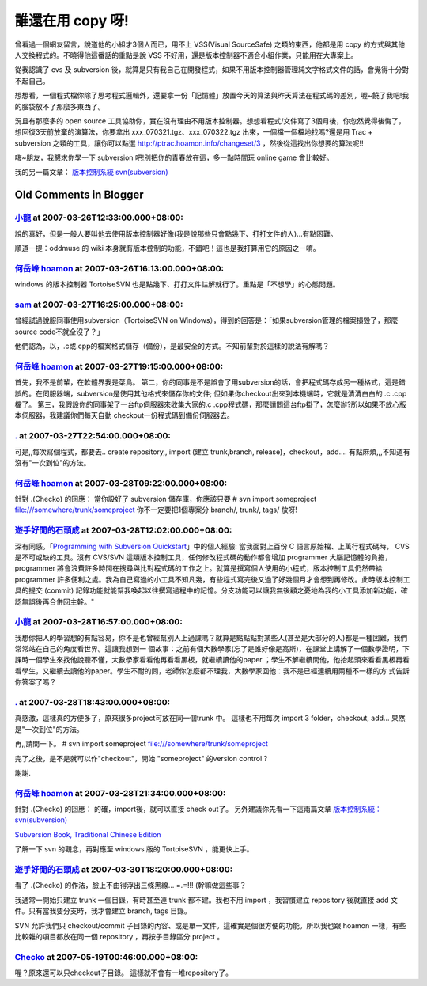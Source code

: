 誰還在用 copy 呀!
================================================================================

曾看過一個網友留言，說道他的小組才3個人而已，用不上 VSS(Visual SourceSafe) 之類的東西，他都是用 copy
的方式與其他人交換程式的。不曉得他這番話的重點是說 VSS 不好用，還是版本控制器不適合小組作業，只能用在大專案上。

從我認識了 cvs 及 subversion 後，就算是只有我自己在開發程式，如果不用版本控制器管理純文字格式文件的話，會覺得十分對不起自己。

想想看，一個程式檔你除了思考程式邏輯外，還要拿一份「記憶體」放置今天的算法與昨天算法在程式碼的差別，喔~饒了我吧!我的腦袋放不了那麼多東西了。

況且有那麼多的 open source
工具協助你，實在沒有理由不用版本控制器。想想看程式/文件寫了3個月後，你忽然覺得後悔了，想回復3天前放棄的演算法，你要拿出
xxx_070321.tgz、xxx_070322.tgz 出來，一個檔一個檔地找嗎?還是用 Trac + subversion 之類的工具，讓你可以點選
`http://ptrac.hoamon.info/changeset/3`_ ，然後從這找出你想要的算法呢!!

嗨~朋友，我懇求你學一下 subversion 吧!別把你的青春放在這，多一點時間玩 online game 會比較好。

我的另一篇文章： `版本控制系統 svn(subversion)`_

.. _http://ptrac.hoamon.info/changeset/3:
    http://ptrac.hoamon.info/changeset/3
.. _版本控制系統 svn(subversion):
    http://hoamon.blogspot.com/2006/01/svnsubversion.html


Old Comments in Blogger
--------------------------------------------------------------------------------



`小龍 <http://www.blogger.com/profile/05295604519880694851>`_ at 2007-03-26T12:33:00.000+08:00:
^^^^^^^^^^^^^^^^^^^^^^^^^^^^^^^^^^^^^^^^^^^^^^^^^^^^^^^^^^^^^^^^^^^^^^^^^^^^^^^^^^^^^^^^^^^^^^^^^^^^^^^^^^

說的真好，但是一般人要叫他去使用版本控制器好像(我是說那些只會點幾下、打打文件的人)...有點困難。

順道一提：oddmuse 的 wiki 本身就有版本控制的功能，不錯吧！這也是我打算用它的原因之ㄧ唷。

`何岳峰 hoamon <http://www.blogger.com/profile/03979063804278011312>`_ at 2007-03-26T16:13:00.000+08:00:
^^^^^^^^^^^^^^^^^^^^^^^^^^^^^^^^^^^^^^^^^^^^^^^^^^^^^^^^^^^^^^^^^^^^^^^^^^^^^^^^^^^^^^^^^^^^^^^^^^^^^^^^^^^^^^^^^^

windows 的版本控制器 TortoiseSVN
也是點幾下、打打文件註解就行了。重點是「不想學」的心態問題。

`sam <http://www.blogger.com/profile/11465141806348578888>`_ at 2007-03-27T16:25:00.000+08:00:
^^^^^^^^^^^^^^^^^^^^^^^^^^^^^^^^^^^^^^^^^^^^^^^^^^^^^^^^^^^^^^^^^^^^^^^^^^^^^^^^^^^^^^^^^^^^^^^^^^^^^^^^^^^

曾經試過說服同事使用subversion（TortoiseSVN on
Windows），得到的回答是：「如果subversion管理的檔案損毁了，那麼source code不就全沒了？」

他們認為，以，.c或.cpp的檔案格式儲存（備份），是最安全的方式。不知前輩對於這樣的說法有解嗎？

`何岳峰 hoamon <http://www.blogger.com/profile/03979063804278011312>`_ at 2007-03-27T19:15:00.000+08:00:
^^^^^^^^^^^^^^^^^^^^^^^^^^^^^^^^^^^^^^^^^^^^^^^^^^^^^^^^^^^^^^^^^^^^^^^^^^^^^^^^^^^^^^^^^^^^^^^^^^^^^^^^^^^^^^^^^^

首先，我不是前輩，在軟體界我是菜鳥。
第二，你的同事是不是誤會了用subversion的話，會把程式碼存成另一種格式，這是錯誤的。在伺服器端，subversion是使用其他格式來儲存你的文件;
但如果你checkout出來到本機端時，它就是清清白白的 .c .cpp檔了。
第三，我假設你的同事架了一台ftp伺服器來收集大家的.c .cpp程式碼，那麼請問這台ftp掛了，怎麼辦?所以如果不放心版本伺服器，我建議你們每天自動
checkout一份程式碼到備份伺服器去。

`. <http://www.blogger.com/profile/03239306354367907990>`_ at 2007-03-27T22:54:00.000+08:00:
^^^^^^^^^^^^^^^^^^^^^^^^^^^^^^^^^^^^^^^^^^^^^^^^^^^^^^^^^^^^^^^^^^^^^^^^^^^^^^^^^^^^^^^^^^^^^^^^^^^^^^^^^

可是,,每次寫個程式，都要去.. create repository,, import (建立 trunk,branch,
release)，checkout，add....
有點麻煩,,,不知道有沒有"一次到位"的方法。

`何岳峰 hoamon <http://www.blogger.com/profile/03979063804278011312>`_ at 2007-03-28T09:22:00.000+08:00:
^^^^^^^^^^^^^^^^^^^^^^^^^^^^^^^^^^^^^^^^^^^^^^^^^^^^^^^^^^^^^^^^^^^^^^^^^^^^^^^^^^^^^^^^^^^^^^^^^^^^^^^^^^^^^^^^^^

針對 .(Checko) 的回應：
當你設好了 subversion 儲存庫，你應該只要
# svn import someproject file:///somewhere/trunk/someproject
你不一定要把1個專案分 branch/, trunk/, tags/ 放呀!

`遊手好閒的石頭成 <http://blog.roodo.com/rocksaying/archives/2385729.html>`_ at 2007-03-28T12:02:00.000+08:00:
^^^^^^^^^^^^^^^^^^^^^^^^^^^^^^^^^^^^^^^^^^^^^^^^^^^^^^^^^^^^^^^^^^^^^^^^^^^^^^^^^^^^^^^^^^^^^^^^^^^^^^^^^^^^^^^^^^^

深有同感。「`Programming with Subversion Quickstart`_」中的個人經驗: 當我面對上百份 C
語言原始檔、上萬行程式碼時， CVS 是不可或缺的工具。沒有 CVS/SVN 這類版本控制工具，任何修改程式碼的動作都會增加 programmer
大腦記憶體的負擔， programmer 將會浪費許多時間在搜尋與比對程式碼的工作之上。就算是撰寫個人使用的小程式，版本控制工具仍然帶給
programmer 許多便利之處。我為自己寫過的小工具不知凡幾，有些程式寫完後又過了好幾個月才會想到再修改。此時版本控制工具的提交 (commit)
記錄功能就能幫我喚起以往撰寫過程中的記憶。分支功能可以讓我無後顧之憂地為我的小工具添加新功能，確認無誤後再合併回主幹。"

.. _Programming with Subversion Quickstart:
    http://blog.roodo.com/rocksaying/archives/2385729.html


`小龍 <http://www.blogger.com/profile/05295604519880694851>`_ at 2007-03-28T16:57:00.000+08:00:
^^^^^^^^^^^^^^^^^^^^^^^^^^^^^^^^^^^^^^^^^^^^^^^^^^^^^^^^^^^^^^^^^^^^^^^^^^^^^^^^^^^^^^^^^^^^^^^^^^^^^^^^^^

我想你把人的學習想的有點容易，你不是也曾經幫別人上過課嗎？就算是點點點對某些人(甚至是大部分的人)都是一種困難，我們常常站在自己的角度看世界。這讓我想到一
個故事：之前有個大數學家(忘了是誰好像是高斯)，在課堂上講解了一個數學證明，下課時一個學生來找他說聽不懂，大數學家看看他再看看黑板，就繼續讀他的paper
；學生不解繼續問他，他抬起頭來看看黑板再看看學生，又繼續去讀他的paper。學生不耐的問，老師你怎麼都不理我，大數學家回他：我不是已經連續用兩種不一樣的方
式告訴你答案了嗎？

`. <http://www.blogger.com/profile/03239306354367907990>`_ at 2007-03-28T18:43:00.000+08:00:
^^^^^^^^^^^^^^^^^^^^^^^^^^^^^^^^^^^^^^^^^^^^^^^^^^^^^^^^^^^^^^^^^^^^^^^^^^^^^^^^^^^^^^^^^^^^^^^^^^^^^^^^^

真感激，這樣真的方便多了，原來很多project可放在同一個trunk 中。
這樣也不用每次 import 3 folder，checkout, add...
果然是"一次到位"的方法。

再,,請問一下。
# svn import someproject file:///somewhere/trunk/someproject

完了之後，是不是就可以作"checkout"，開始 "someproject" 的version control ?

謝謝.

`何岳峰 hoamon <http://www.blogger.com/profile/03979063804278011312>`_ at 2007-03-28T21:34:00.000+08:00:
^^^^^^^^^^^^^^^^^^^^^^^^^^^^^^^^^^^^^^^^^^^^^^^^^^^^^^^^^^^^^^^^^^^^^^^^^^^^^^^^^^^^^^^^^^^^^^^^^^^^^^^^^^^^^^^^^^

針對 .(Checko) 的回應：
的確，import後，就可以直接 check out了。
另外建議你先看一下這兩篇文章
`版本控制系統：svn(subversion)`_

`Subversion Book, Traditional Chinese Edition`_

了解一下 svn 的觀念，再對應至 windows 版的 TortoiseSVN ，能更快上手。

.. _版本控制系統：svn(subversion):
    http://hoamon.blogspot.com/2006/01/svnsubversion.html
.. _Subversion Book, Traditional Chinese Edition:
    http://svn.stu.edu.tw/svnbook/


`遊手好閒的石頭成 <http://blog.roodo.com/rocksaying>`_ at 2007-03-30T18:20:00.000+08:00:
^^^^^^^^^^^^^^^^^^^^^^^^^^^^^^^^^^^^^^^^^^^^^^^^^^^^^^^^^^^^^^^^^^^^^^^^^^^^^^^^^^^^^^^^^^^^^

看了 .(Checko) 的作法，臉上不由得浮出三條黑線... =.=!!! (幹嘛做這些事？

我通常一開始只建立 trunk 一個目錄，有時甚至連 trunk 都不建。我也不用 import ，我習慣建立 repository 後就直接 add
文件。只有當我要分支時，我才會建立 branch, tags 目錄。

SVN 允許我們只 checkout/commit 子目錄的內容、或是單一文件。這確實是個很方便的功能。所以我也跟 hoamon
一樣，有些比較雜的項目都放在同一個 repository ，再按子目錄區分 project 。

`Checko <http://www.blogger.com/profile/03239306354367907990>`_ at 2007-05-19T00:46:00.000+08:00:
^^^^^^^^^^^^^^^^^^^^^^^^^^^^^^^^^^^^^^^^^^^^^^^^^^^^^^^^^^^^^^^^^^^^^^^^^^^^^^^^^^^^^^^^^^^^^^^^^^^^^^^^^^^^^^

喔？原來還可以只checkout子目錄。
這樣就不會有一堆repository了。

.. author:: default
.. categories:: chinese
.. tags:: open source, trac, subversion
.. comments::